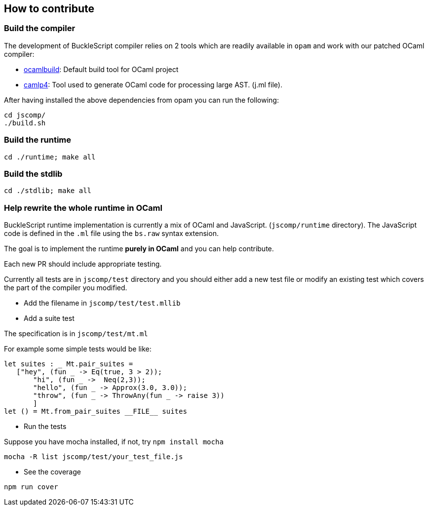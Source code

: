 ## How to contribute

### Build the compiler

The development of BuckleScript compiler relies on 2 tools which are
readily available in `opam` and work with our patched OCaml compiler:

* http://caml.inria.fr/pub/docs/manual-ocaml-400/manual032.html[ocamlbuild]:
Default build tool for OCaml project
* https://github.com/ocaml/camlp4[camlp4]: Tool used to generate OCaml
code for processing large AST. (j.ml file).

After having installed the above dependencies from opam you can run the
following:

[source,sh]
----------
cd jscomp/
./build.sh
----------


### Build the runtime

[source,sh]
----------------------
cd ./runtime; make all
----------------------


### Build the stdlib

[source,sh]
---------------------
cd ./stdlib; make all
---------------------

### Help rewrite the whole runtime in OCaml

BuckleScript runtime implementation is currently a mix of OCaml and
JavaScript. (`jscomp/runtime` directory). The JavaScript code is defined
in the `.ml` file using the `bs.raw` syntax extension.

The goal is to implement the runtime *purely in OCaml* and you can help
contribute.

Each new PR should include appropriate testing.

Currently all tests are in `jscomp/test` directory and you should either
add a new test file or modify an existing test which covers the part of
the compiler you modified.

* Add the filename in `jscomp/test/test.mllib`
* Add a suite test

The specification is in `jscomp/test/mt.ml`

For example some simple tests would be like:

[source,ocaml]
--------------
let suites : _ Mt.pair_suites =
   ["hey", (fun _ -> Eq(true, 3 > 2));
       "hi", (fun _ ->  Neq(2,3));
       "hello", (fun _ -> Approx(3.0, 3.0));
       "throw", (fun _ -> ThrowAny(fun _ -> raise 3))
       ]
let () = Mt.from_pair_suites __FILE__ suites
--------------

* Run the tests

Suppose you have mocha installed, if not, try `npm install mocha`

`mocha -R list jscomp/test/your_test_file.js`

* See the coverage

`npm run cover`
